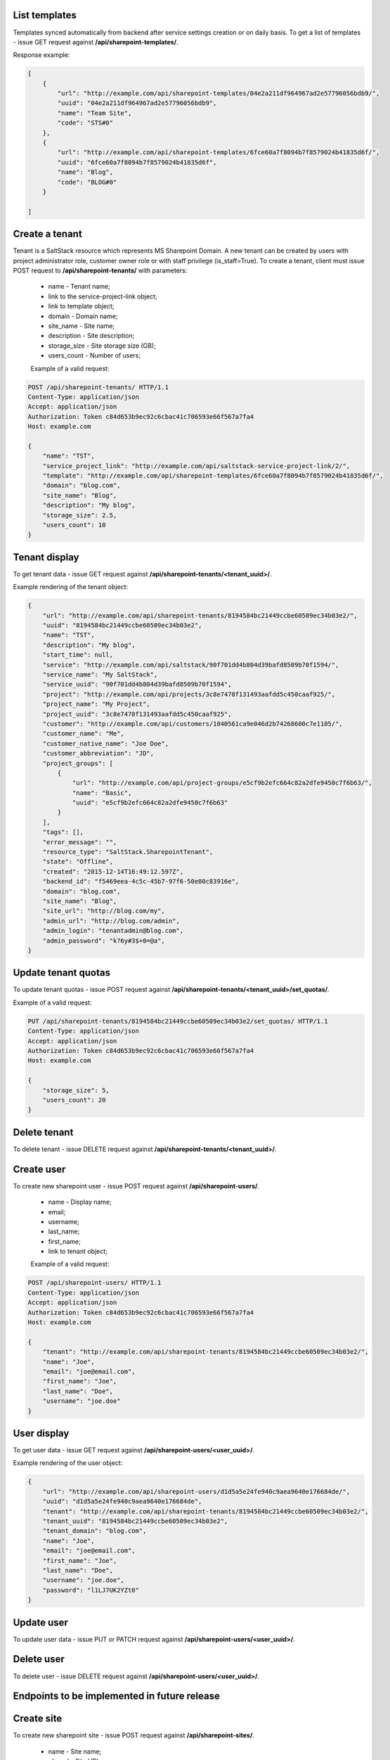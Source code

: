 List templates
--------------

Templates synced automatically from backend after service settings creation or on daily basis.
To get a list of templates - issue GET request against **/api/sharepoint-templates/**.

Response example:

.. code-block:: javascript

    [
        {
            "url": "http://example.com/api/sharepoint-templates/04e2a211df964967ad2e57796056bdb9/",
            "uuid": "04e2a211df964967ad2e57796056bdb9",
            "name": "Team Site",
            "code": "STS#0"
        },
        {
            "url": "http://example.com/api/sharepoint-templates/6fce60a7f8094b7f8579024b41835d6f/",
            "uuid": "6fce60a7f8094b7f8579024b41835d6f",
            "name": "Blog",
            "code": "BLOG#0"
        }

    ]


Create a tenant
---------------
Tenant is a SaltStack resource which represents MS Sharepoint Domain.
A new tenant can be created by users with project administrator role, customer owner role or with
staff privilege (is_staff=True). To create a tenant, client must issue POST request to **/api/sharepoint-tenants/** with
parameters:

 - name - Tenant name;
 - link to the service-project-link object;
 - link to template object;
 - domain - Domain name;
 - site_name - Site name;
 - description - Site description;
 - storage_size - Site storage size (GB);
 - users_count - Number of users;


 Example of a valid request:

.. code-block:: http

    POST /api/sharepoint-tenants/ HTTP/1.1
    Content-Type: application/json
    Accept: application/json
    Authorization: Token c84d653b9ec92c6cbac41c706593e66f567a7fa4
    Host: example.com

    {
        "name": "TST",
        "service_project_link": "http://example.com/api/saltstack-service-project-link/2/",
        "template": "http://example.com/api/sharepoint-templates/6fce60a7f8094b7f8579024b41835d6f/",
        "domain": "blog.com",
        "site_name": "Blog",
        "description": "My blog",
        "storage_size": 2.5,
        "users_count": 10
    }


Tenant display
--------------

To get tenant data - issue GET request against **/api/sharepoint-tenants/<tenant_uuid>/**.

Example rendering of the tenant object:

.. code-block:: javascript

    {
        "url": "http://example.com/api/sharepoint-tenants/8194584bc21449ccbe60509ec34b03e2/",
        "uuid": "8194584bc21449ccbe60509ec34b03e2",
        "name": "TST",
        "description": "My blog",
        "start_time": null,
        "service": "http://example.com/api/saltstack/90f701dd4b804d39bafd8509b70f1594/",
        "service_name": "My SaltStack",
        "service_uuid": "90f701dd4b804d39bafd8509b70f1594",
        "project": "http://example.com/api/projects/3c8e7478f131493aafdd5c450caaf925/",
        "project_name": "My Project",
        "project_uuid": "3c8e7478f131493aafdd5c450caaf925",
        "customer": "http://example.com/api/customers/1040561ca9e046d2b74268600c7e1105/",
        "customer_name": "Me",
        "customer_native_name": "Joe Doe",
        "customer_abbreviation": "JD",
        "project_groups": [
            {
                "url": "http://example.com/api/project-groups/e5cf9b2efc664c82a2dfe9450c7f6b63/",
                "name": "Basic",
                "uuid": "e5cf9b2efc664c82a2dfe9450c7f6b63"
            }
        ],
        "tags": [],
        "error_message": "",
        "resource_type": "SaltStack.SharepointTenant",
        "state": "Offline",
        "created": "2015-12-14T16:49:12.597Z",
        "backend_id": "f5469eea-4c5c-45b7-97f6-50e80c83916e",
        "domain": "blog.com",
        "site_name": "Blog",
        "site_url": "http://blog.com/my",
        "admin_url": "http://blog.com/admin",
        "admin_login": "tenantadmin@blog.com",
        "admin_password": "k?6y#3$+0=@a",
    }


Update tenant quotas
--------------------

To update tenant quotas - issue POST request against **/api/sharepoint-tenants/<tenant_uuid>/set_quotas/**.

Example of a valid request:

.. code-block:: http

    PUT /api/sharepoint-tenants/8194584bc21449ccbe60509ec34b03e2/set_quotas/ HTTP/1.1
    Content-Type: application/json
    Accept: application/json
    Authorization: Token c84d653b9ec92c6cbac41c706593e66f567a7fa4
    Host: example.com

    {
        "storage_size": 5,
        "users_count": 20
    }


Delete tenant
-------------

To delete tenant - issue DELETE request against **/api/sharepoint-tenants/<tenant_uuid>/**.


Create user
-----------

To create new sharepoint user - issue POST request against **/api/sharepoint-users/**.

 - name - Display name;
 - email;
 - username;
 - last_name;
 - first_name;
 - link to tenant object;

 Example of a valid request:

.. code-block:: http

    POST /api/sharepoint-users/ HTTP/1.1
    Content-Type: application/json
    Accept: application/json
    Authorization: Token c84d653b9ec92c6cbac41c706593e66f567a7fa4
    Host: example.com

    {
        "tenant": "http://example.com/api/sharepoint-tenants/8194584bc21449ccbe60509ec34b03e2/",
        "name": "Joe",
        "email": "joe@email.com",
        "first_name": "Joe",
        "last_name": "Doe",
        "username": "joe.doe"
    }


User display
------------

To get user data - issue GET request against **/api/sharepoint-users/<user_uuid>/**.

Example rendering of the user object:

.. code-block:: javascript

    {
        "url": "http://example.com/api/sharepoint-users/d1d5a5e24fe940c9aea9640e176684de/",
        "uuid": "d1d5a5e24fe940c9aea9640e176684de",
        "tenant": "http://example.com/api/sharepoint-tenants/8194584bc21449ccbe60509ec34b03e2/",
        "tenant_uuid": "8194584bc21449ccbe60509ec34b03e2",
        "tenant_domain": "blog.com",
        "name": "Joe",
        "email": "joe@email.com",
        "first_name": "Joe",
        "last_name": "Doe",
        "username": "joe.doe",
        "password": "l1LJ7UK2YZt0"
    }


Update user
-----------

To update user data - issue PUT or PATCH request against **/api/sharepoint-users/<user_uuid>/**.


Delete user
-----------

To delete user - issue DELETE request against **/api/sharepoint-users/<user_uuid>/**.


Endpoints to be implemented in future release
---------------------------------------------


Create site
-----------

To create new sharepoint site - issue POST request against **/api/sharepoint-sites/**.

 - name - Site name;
 - site_url - Site URL;
 - description - Site description;
 - max_quota - Maximum site quota (GB);
 - warn_quota - Warning quota (GB);
 - link to template object;
 - link to user object;

 Example of a valid request:

.. code-block:: http

    POST /api/sharepoint-sites/ HTTP/1.1
    Content-Type: application/json
    Accept: application/json
    Authorization: Token c84d653b9ec92c6cbac41c706593e66f567a7fa4
    Host: example.com

    {
        "template": "http://example.com/api/sharepoint-templates/04e2a211df964967ad2e57796056bdb9/",
        "user": "http://example.com/api/sharepoint-users/d1d5a5e24fe940c9aea9640e176684de/",
        "site_url": "/test",
        "name": "Test",
        "description": "Test portal",
        "max_quota": 5,
        "warn_quota": 3
    }


Site display
------------

To get site data - issue GET request against **/api/sharepoint-sites/<site_uuid>/**.

Example rendering of the site object:

.. code-block:: javascript

    {
        "url": "http://akara.me/api/sharepoint-sites/0c0d58331274477585a4ef16e0e67efa/",
        "uuid": "0c0d58331274477585a4ef16e0e67efa",
        "user": "http://akara.me/api/sharepoint-users/d1d5a5e24fe940c9aea9640e176684de/",
        "site_url": "http://blog.come/sites/test",
        "name": "Test",
        "description": "Test portal"
    }


Delete site
-----------

To delete site - issue DELETE request against **/api/sharepoint-sites/<site_uuid>/**.
